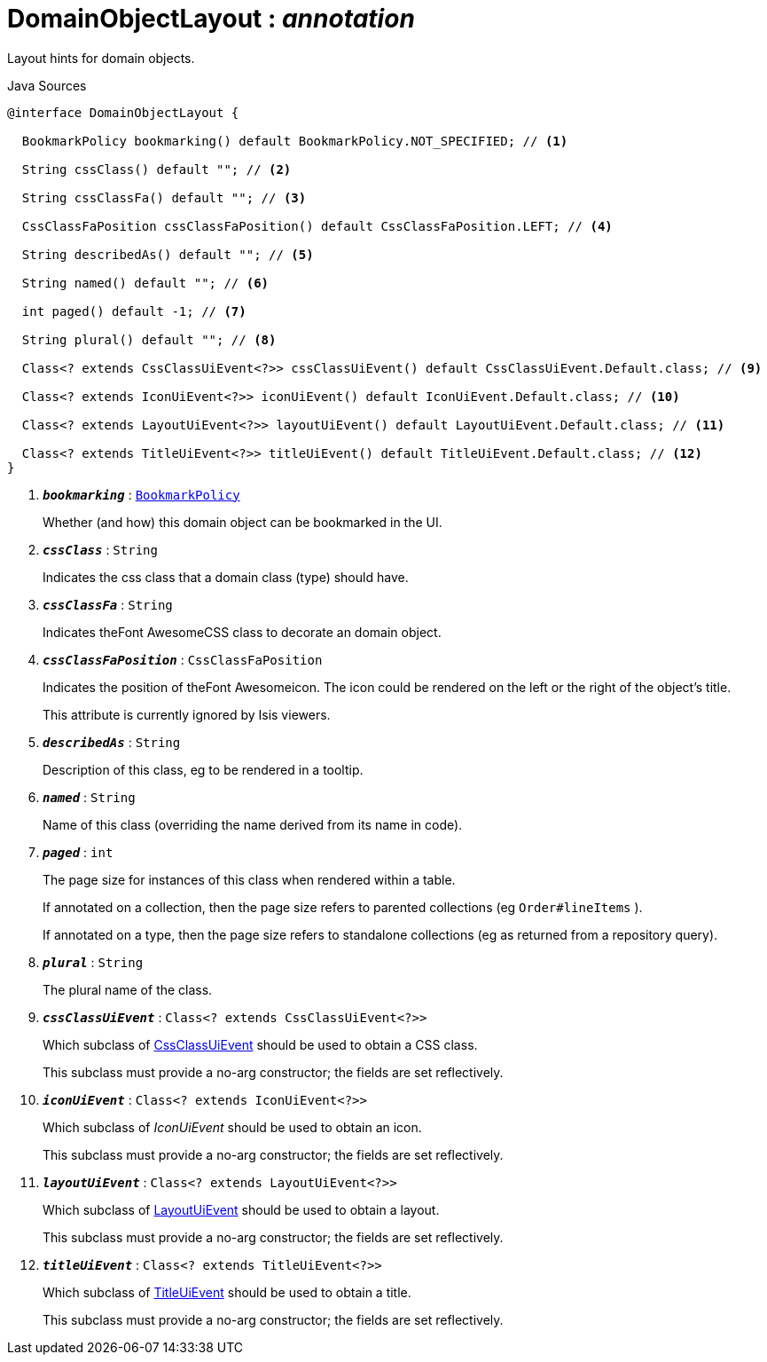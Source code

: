 = DomainObjectLayout : _annotation_
:Notice: Licensed to the Apache Software Foundation (ASF) under one or more contributor license agreements. See the NOTICE file distributed with this work for additional information regarding copyright ownership. The ASF licenses this file to you under the Apache License, Version 2.0 (the "License"); you may not use this file except in compliance with the License. You may obtain a copy of the License at. http://www.apache.org/licenses/LICENSE-2.0 . Unless required by applicable law or agreed to in writing, software distributed under the License is distributed on an "AS IS" BASIS, WITHOUT WARRANTIES OR  CONDITIONS OF ANY KIND, either express or implied. See the License for the specific language governing permissions and limitations under the License.

Layout hints for domain objects.

.Java Sources
[source,java]
----
@interface DomainObjectLayout {

  BookmarkPolicy bookmarking() default BookmarkPolicy.NOT_SPECIFIED; // <.>

  String cssClass() default ""; // <.>

  String cssClassFa() default ""; // <.>

  CssClassFaPosition cssClassFaPosition() default CssClassFaPosition.LEFT; // <.>

  String describedAs() default ""; // <.>

  String named() default ""; // <.>

  int paged() default -1; // <.>

  String plural() default ""; // <.>

  Class<? extends CssClassUiEvent<?>> cssClassUiEvent() default CssClassUiEvent.Default.class; // <.>

  Class<? extends IconUiEvent<?>> iconUiEvent() default IconUiEvent.Default.class; // <.>

  Class<? extends LayoutUiEvent<?>> layoutUiEvent() default LayoutUiEvent.Default.class; // <.>

  Class<? extends TitleUiEvent<?>> titleUiEvent() default TitleUiEvent.Default.class; // <.>
}
----

<.> `[teal]#*_bookmarking_*#` : `xref:system:generated:index/applib/annotation/BookmarkPolicy.adoc[BookmarkPolicy]`
+
--
Whether (and how) this domain object can be bookmarked in the UI.
--
<.> `[teal]#*_cssClass_*#` : `String`
+
--
Indicates the css class that a domain class (type) should have.
--
<.> `[teal]#*_cssClassFa_*#` : `String`
+
--
Indicates theFont AwesomeCSS class to decorate an domain object.
--
<.> `[teal]#*_cssClassFaPosition_*#` : `CssClassFaPosition`
+
--
Indicates the position of theFont Awesomeicon. The icon could be rendered on the left or the right of the object's title.

This attribute is currently ignored by Isis viewers.
--
<.> `[teal]#*_describedAs_*#` : `String`
+
--
Description of this class, eg to be rendered in a tooltip.
--
<.> `[teal]#*_named_*#` : `String`
+
--
Name of this class (overriding the name derived from its name in code).
--
<.> `[teal]#*_paged_*#` : `int`
+
--
The page size for instances of this class when rendered within a table.

If annotated on a collection, then the page size refers to parented collections (eg `Order#lineItems` ).

If annotated on a type, then the page size refers to standalone collections (eg as returned from a repository query).
--
<.> `[teal]#*_plural_*#` : `String`
+
--
The plural name of the class.
--
<.> `[teal]#*_cssClassUiEvent_*#` : `Class<? extends CssClassUiEvent<?>>`
+
--
Which subclass of xref:system:generated:index/applib/events/ui/CssClassUiEvent.adoc[CssClassUiEvent] should be used to obtain a CSS class.

This subclass must provide a no-arg constructor; the fields are set reflectively.
--
<.> `[teal]#*_iconUiEvent_*#` : `Class<? extends IconUiEvent<?>>`
+
--
Which subclass of _IconUiEvent_ should be used to obtain an icon.

This subclass must provide a no-arg constructor; the fields are set reflectively.
--
<.> `[teal]#*_layoutUiEvent_*#` : `Class<? extends LayoutUiEvent<?>>`
+
--
Which subclass of xref:system:generated:index/applib/events/ui/LayoutUiEvent.adoc[LayoutUiEvent] should be used to obtain a layout.

This subclass must provide a no-arg constructor; the fields are set reflectively.
--
<.> `[teal]#*_titleUiEvent_*#` : `Class<? extends TitleUiEvent<?>>`
+
--
Which subclass of xref:system:generated:index/applib/events/ui/TitleUiEvent.adoc[TitleUiEvent] should be used to obtain a title.

This subclass must provide a no-arg constructor; the fields are set reflectively.
--

